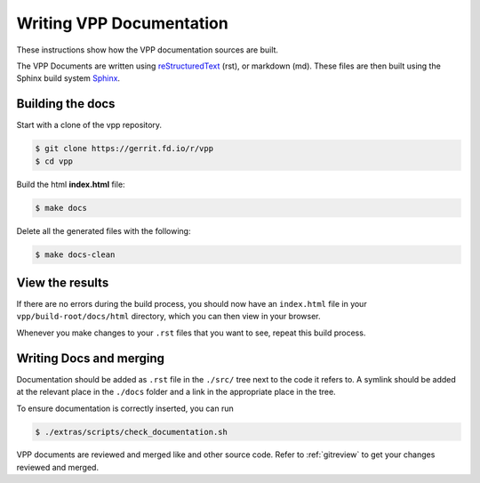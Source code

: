 .. _buildingrst:

Writing VPP Documentation
=========================

These instructions show how the VPP documentation sources are built.

The VPP Documents are written using `reStructuredText <http://www.sphinx-doc.org/en/master/usage/restructuredtext/index.html>`_ (rst),
or markdown (md). These files are then built using the Sphinx build system `Sphinx <http://www.sphinx-doc.org/en/master/>`_.

Building the docs
-----------------

Start with a clone of the vpp repository.

.. code-block:: console

   $ git clone https://gerrit.fd.io/r/vpp
   $ cd vpp

Build the html **index.html** file:

.. code-block:: console

   $ make docs

Delete all the generated files with the following:

.. code-block:: console

   $ make docs-clean

View the results
----------------

If there are no errors during the build process, you should now have an ``index.html`` file in your ``vpp/build-root/docs/html`` directory, which you can then view in your browser.

Whenever you make changes to your ``.rst`` files that you want to see, repeat this build process.

Writing Docs and merging
------------------------

Documentation should be added as ``.rst`` file in the ``./src/`` tree next to the code it refers to. A symlink should be added at the relevant place in the ``./docs`` folder and a link in the appropriate place in the tree.

To ensure documentation is correctly inserted, you can run

.. code-block:: console

   $ ./extras/scripts/check_documentation.sh

VPP documents are reviewed and merged like and other source code. Refer to :ref:`gitreview`
to get your changes reviewed and merged.
